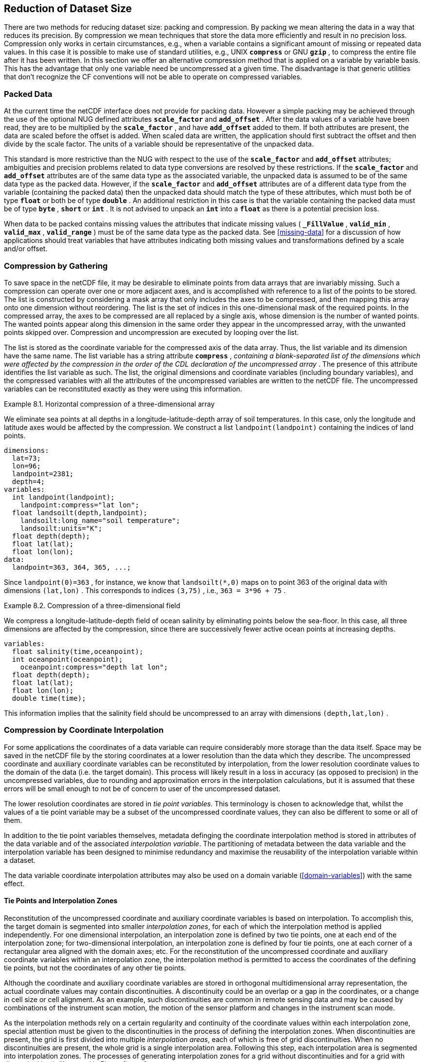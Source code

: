 
==  Reduction of Dataset Size 

There are two methods for reducing dataset size: packing and compression. By packing we mean altering the data in a way that reduces its precision. By compression we mean techniques that store the data more efficiently and result in no precision loss. Compression only works in certain circumstances, e.g., when a variable contains a significant amount of missing or repeated data values. In this case it is possible to make use of standard utilities, e.g., UNIX **`compress`** or GNU **`gzip`** , to compress the entire file after it has been written. In this section we offer an alternative compression method that is applied on a variable by variable basis. This has the advantage that only one variable need be uncompressed at a given time. The disadvantage is that generic utilities that don't recognize the CF conventions will not be able to operate on compressed variables.




[[packed-data, Section 8.1, "Packed Data"]]
=== Packed Data

At the current time the netCDF interface does not provide for packing data. However a simple packing may be achieved through the use of the optional NUG defined attributes **`scale_factor`** and **`add_offset`** . After the data values of a variable have been read, they are to be multiplied by the **`scale_factor`** , and have **`add_offset`** added to them. If both attributes are present, the data are scaled before the offset is added. When scaled data are written, the application should first subtract the offset and then divide by the scale factor. The units of a variable should be representative of the unpacked data.

This standard is more restrictive than the NUG with respect to the use of the **`scale_factor`** and **`add_offset`** attributes; ambiguities and precision problems related to data type conversions are resolved by these restrictions. If the **`scale_factor`** and **`add_offset`** attributes are of the same data type as the associated variable, the unpacked data is assumed to be of the same data type as the packed data. However, if the **`scale_factor`** and **`add_offset`** attributes are of a different data type from the variable (containing the packed data) then the unpacked data should match the type of these attributes, which must both be of type **`float`** or both be of type **`double`** . An additional restriction in this case is that the variable containing the packed data must be of type **`byte`** , **`short`** or **`int`** . It is not advised to unpack an **`int`** into a **`float`** as there is a potential precision loss.

When data to be packed contains missing values the attributes that indicate missing values ( **`_FillValue`** , **`valid_min`** , **`valid_max`** , **`valid_range`** ) must be of the same data type as the packed data. See <<missing-data>> for a discussion of how applications should treat variables that have attributes indicating both missing values and transformations defined by a scale and/or offset.




[[compression-by-gathering, Section 8.2, "Compression by Gathering"]]
=== Compression by Gathering

To save space in the netCDF file, it may be desirable to eliminate points from data arrays that are invariably missing. Such a compression can operate over one or more adjacent axes, and is accomplished with reference to a list of the points to be stored. The list is constructed by considering a mask array that only includes the axes to be compressed, and then mapping this array onto one dimension without reordering. The list is the set of indices in this one-dimensional mask of the required points. In the compressed array, the axes to be compressed are all replaced by a single axis, whose dimension is the number of wanted points. The wanted points appear along this dimension in the same order they appear in the uncompressed array, with the unwanted points skipped over. Compression and uncompression are executed by looping over the list.

The list is stored as the coordinate variable for the compressed axis of the data array. Thus, the list variable and its dimension have the same name. The list variable has a string attribute **`compress`** , __containing a blank-separated list of the dimensions which were affected by the compression in the order of the CDL declaration of the uncompressed array__ . The presence of this attribute identifies the list variable as such. The list, the original dimensions and coordinate variables (including boundary variables), and the compressed variables with all the attributes of the uncompressed variables are written to the netCDF file. The uncompressed variables can be reconstituted exactly as they were using this information.

[[horiz-compression-of-three-d-array-ex]]
[caption="Example 8.1. "]
.Horizontal compression of a three-dimensional array
====
We eliminate sea points at all depths in a longitude-latitude-depth array of soil temperatures. In this case, only the longitude and latitude axes would be affected by the compression. We construct a list `landpoint(landpoint)` containing the indices of land points. 
----
dimensions:
  lat=73;
  lon=96;
  landpoint=2381;
  depth=4;
variables:
  int landpoint(landpoint);
    landpoint:compress="lat lon";
  float landsoilt(depth,landpoint);
    landsoilt:long_name="soil temperature";
    landsoilt:units="K";
  float depth(depth);
  float lat(lat);
  float lon(lon);
data:
  landpoint=363, 364, 365, ...;
----
Since `landpoint(0)=363` , for instance, we know that `landsoilt(*,0)` maps on to point 363 of the original data with dimensions `(lat,lon)` . This corresponds to indices `(3,75)` , i.e., `363 = 3*96 + 75` .
====
 
[[compression-of-three-d-field-ex]]
[caption="Example 8.2. "]
.Compression of a three-dimensional field
====
We compress a longitude-latitude-depth field of ocean salinity by eliminating points below the sea-floor. In this case, all three dimensions are affected by the compression, since there are successively fewer active ocean points at increasing depths. 
----
variables:
  float salinity(time,oceanpoint);
  int oceanpoint(oceanpoint);
    oceanpoint:compress="depth lat lon";
  float depth(depth);
  float lat(lat);
  float lon(lon);
  double time(time);
----
This information implies that the salinity field should be uncompressed to an array with dimensions `(depth,lat,lon)` .
====


[[compression-by-coordinate-interpolation, Section 8.3, "Compression by Coordinate Interpolation"]]
=== Compression by Coordinate Interpolation

For some applications the coordinates of a data variable can require considerably more storage than the data itself. Space may be saved in the netCDF file by the storing coordinates at a lower resolution than the data which they describe. The uncompressed coordinate and auxiliary coordinate variables can be reconstituted by interpolation, from the lower resolution coordinate values to the domain of the data (i.e. the target domain). This process will likely result in a loss in accuracy (as opposed to precision) in the uncompressed variables, due to rounding and approximation errors in the interpolation calculations, but it is assumed that these errors will be small enough to not be of concern to user of the uncompressed dataset.

The lower resolution coordinates are stored in __tie point variables__. This terminology is chosen to acknowledge that, whilst the values of a tie point variable may be a subset of the uncompressed coordinate values, they can also be different to some or all of them.

In addition to the tie point variables themselves, metadata definging the coordinate interpolation method is stored in attributes of the data variable and of the associated __interpolation variable__. The partitioning of metadata between the data variable and the interpolation variable has been designed to minimise redundancy and maximise the reusability of the interpolation variable within a dataset.



The data variable coordinate interpolation attributes may also be used on a domain variable (<<domain-variables>>) with the same effect.

[[compression-by-coordinate-tie-points, Section 8.3.1, "Tie Points and Interpolation Zones"]]
==== Tie Points and Interpolation Zones

Reconstitution of the uncompressed coordinate and auxiliary coordinate variables is based on interpolation. To accomplish this, the target domain is segmented into smaller __interpolation zones__, for each of which the interpolation method is applied independently. For one dimensional interpolation, an interpolation zone is defined by two tie points, one at each end of the interpolation zone; for two-dimensional interpolation, an interpolation zone is defined by four tie points, one at each corner of a rectangular area aligned with the domain axes; etc. For the reconstitution of the uncompressed coordinate and auxiliary coordinate variables within an interpolation zone, the interpolation method is permitted to access the coordinates of the defining tie points, but not the coordinates of any other tie points.  

Although the coordinate and auxiliary coordinate variables are stored in orthogonal multidimensional array representation, the actual coordinate values may contain discontinuities. A discontinuity could be an overlap or a gap in the coordinates, or a change in cell size or cell alignment. As an example, such discontinuities are common in remote sensing data and may be caused by combinations of the instrument scan motion, the motion of the sensor platform and changes in the instrument scan mode.  

As the interpolation methods rely on a certain regularity and continuity of the coordinate values within each interpolation zone, special attention must be given to the discontinuities in the process of defining the interpolation zones. When discontinuities are present, the grid is first divided into multiple __interpolation areas__, each of which is free of grid discontinuities. When no discontinuities are present, the whole grid is a single interpolation area. Following this step, each interpolation area is segmented into interpolation zones. The processes of generating interpolation zones for a grid without discontinuities and for a grid with discontinuities is illustrated in Figure <<interpolation_zone_generation>>.

Within an interpolation area, interpolation zones must share tie points with neighbouring interpolation zones. Between interpolation areas, interpolation zones are not permitted to share tie points. This results in a different number of tie points in the two cases shown in Figure <<interpolation_zone_generation>>.

For each interpolation dimension, the location of the tie points is defined by a corresponding __tie point index variable__ (<<compression-by-coordinate-interpolation-tie-point-indices>>)

For each interpolation dimension, the number interpolation zones is equal to the number of tie points minus the number of interpolation areas.


[[interpolation_zone_generation, figure 3]]
[.text-center]
.Process for generating the interpolation zones for a grid without discontinuities and for a grid with discontinuities.
image::images/regular_and_piecewise_regular_grid.png[,100%,pdfwidth=50vw,align="center"]

[[compression-by-coordinate-tie-points-attribute, Section 8.3.2, "Tie Points Attribute"]]
==== Tie Points Attribute

To indicate that coordinate interpolation is required, a **`tie_points`** attribute must be defined for a data variable. This is a string attribute that both identifies the tie point variables, and maps non-overlapping subsets of them to their corresponding interpolation variables. It is a blank-separated list of words of the form "__tie_point_variable: [tie_point_variable: ...] interpolation_variable [tie_point_variable: [tie_point_variable: ...] interpolation_variable ...]__". For example, to specify that the tie point variables **`lat`** and **`lon`** are to be interpolated according to the interpolation variable **`bi_linear`** could be indicated with **`lat: lon: bi_linear`**.

[[compression-by-coordinate-interpolation-dimensions,Section 8.3.3, "Data Variable Attributes"]]
==== Interpolation and Non-Interpolation Dimensions

For each interpolation variable identified in the **`tie_points`** attribute, all corresponding tie point variables must share the same set of one or more dimensions. This set of dimensions must contain at least one __tie point interpolation dimension__ that corresponds to an __interpolation dimension__, i.e. a target domain dimension for which coordinate interpolation is required; and may additionally contain one or more __non-interpolation dimensions__, i.e. those of the target domain for which no coordinate interpolation is required.

An interpolation dimension typically differs in size from the corresponding tie point interpolation dimension. For example, if the target domain dimensions are **`xc = 30`** and **`yc = 10`**,  interpolation could be applied in both of these dimensions, based on tie point variables for the dimensions **`tp_xc = 4`** and **`tp_yc = 2`**. Here, **`tp_xc`** is the tie point interpolation dimension related to the interpolation dimension **`xc`**, and **`tp_yc`** is the tie point interpolation dimension related to the interpolation dimension **`yc`**.

The presence of non-interpolation dimensions in the tie point variable impacts the interpolation process in that there must be a separate application of the interpolation method for each combination of indices of the non-interpolation dimensions. For example, if the target domain dimensions are **`xc = 30`** and **`yc = 10`**, interpolation could be applied in the **`xc`** dimension only, based on tie point variables of the dimensions **`tp_xc = 4`** and **`yc = 10`**. The interpolation in the **`xc`** dimension would then be repeated for each of the 10 indices of the **`yc`** dimension.

[[compression-by-coordinate-interpolation-tie-point-indices, Section 8.3.4, "Tie Point Indices"]]
==== Tie Point Indices

The relationship between a tie point interpolation dimension and its corresponding interpolation dimension is defined with a __tie point index variable__. This contains zero-based indices that map each element of a tie point interpolation dimension to its related location in the corresponding interpolation dimension. The tie point index variable is a one-dimensional integer variable that spans a tie point interpolation dimension. The values must be strictly monotonically increasing. For example, the tie point index variable **`int x_indices(tp_xc)`** could contain the following indices **`x_indices = 0, 9, 19, 29`** of the target domain.

In the tie point index variable, two adjacent indices where the value of the second is the equal to the value of the first incremented by one indicates the location of a interpolation area boundary.

To indicate which tie point index variable applies to each interpolation dimension, a **`tie_point_indices`** attribute must be defined for the data variable. This is a string attribute that maps the interpolation dimensions to the corresponding tie point index variables. It is a blank-separated list of words of the form "__interpolation_dimension: tie_point_index_variable [interpolation_dimension: tie_point_index_variable] ...]__". Continuing the above example, specifying that the target dimension **`xc`** and **`yc`** are associated with the tie point index variables **`x_indices`** and **`y_indices`** respectively, could be indicated with **`xc: x_indices yc: y_indices`**.

The **`tie_point_indices`** attribute also serves to identify the corresponding tie point interpolation dimensions, as each tie point index variable spans a unique tie point interpolation dimension. In the example, interpolation dimension **`xc`** references tie point index variable **`x_indices`**, which in turn identifies tie point interpolation dimension **`tp_xc`**.

The reference of non-interpolation dimensions in the **`tie_point_indices`** attribute is not permitted.

If there is a tie point index for every element of an interpolation dimension, then the tie point index variable need not be included in the dataset, as its contains must be the integers 0 to [size of tie point interpolation dimension minus one], and therefore do not need to be stored in a variable. Instead, the **`tie_point_indices`** attribute may associate the interpolation dimension with the tie point dimension dimension, rather than a tie point index variable. In this case, if there is a coordinate variable with the same name as the tie point dimension then the variable is not to be used as a tie point index variable.

(To Do: Add text on super-sampling)

[caption="Example 8.3. "]
.Two-dimensional tie point interpolation
====
----
dimensions:
  xc = 30;
  yc = 10;
  tp_xc = 4 ; 
  tp_yc = 2 ;

variables:
  // Interpolation variables
  char bi_linear ;
    interpolation:interpolation_name = "bi_linear" ;

  // Tie point variables
  double lat(tp_yc, tp_xc) ;
    lat:units = "degrees_north" ;
    lat:standard_name = "latitude" ;
  double lon(tp_yc, tp_xc) ;
    lon:units = "degrees_east" ;
    lon:standard_name = "longitude" ;
 
  // Tie point index variables
  int y_indices(tp_yc) ;
  int x_indices(tp_xc) ;

  // Data variable    	       
  float Temperature(yc, xc) ;
    Temperature:standard_name = "air_temperature" ;
    Temperature:units = "K" ;
    Temperature:tie_points = "lat: lon: bi_linear" ;
    Temperature:tie_point_indices = "yc: y_indices xc: x_indices" ;

data:
  x_indices = 0, 9, 19, 29 ;
  y_indices = 0, 9 ;
  ...
----
====

[caption="Example 8.4. "]
.One-dimensional tie point interpolation
====
----
dimensions:
  xc = 30;
  yc = 10;
  tp_xc = 4 ; 

variables:
  // Interpolation variables
  char linear ;
    interpolation:interpolation_name = "linear" ;

  // Tie point variables
  double lat(yc, tp_xc) ;
    lat:units = "degrees_north" ;
    lat:standard_name = "latitude" ;
  double lon(yc, tp_xc) ;
    lon:units = "degrees_east" ;
    lon:standard_name = "longitude" ;
 
  // Tie point index variables
  int x_indices(tp_xc) ;

  // Data variable    	       
  float Temperature(yc, xc) ;
    Temperature:standard_name = "air_temperature" ;
    Temperature:units = "K" ;
    Temperature:tie_points = "lat: lon: linear" ;
    Temperature:tie_point_indices = "xc: x_indices" ;

data:
  x_indices = 0, 9, 19, 29 ;
  ...
----
====

[[compression-by-coordinate-interpolation-tie-point-indices, Section 8.3.5, "Tie Point Offsets Attribute"]]
==== Tie Point Offsets Attribute

Additionally to the **`tie_points`** and **`tie_point_indices`** attributes, which are always required for coordinate interpolation, a **`tie_point_offsets`** attribute is required if the tie point coordinate values are not a subset of the target domain coordinate values, but are offset with respect to these.

The **`tie_point_offsets`** is a string attribute that, limited to horizontal interpolation dimensions, maps target domain dimensions to the corresponding tie point offsets variables. It is a blank-separated list of words of the form "__target_domain_dimension: tie_point_offsets_variable [target_domain_dimension: tie_point_offsets_variable] ...]__". 

This mapping is not part of the interpolation variable because different data variables may apply the same interpolation method, with the same tie points, but with different offsets.

A tie point offset is a spatial offset, in terms of fraction of target domain grid cell size in the named dimension, between the tie point cells and the corresponding target domain cells. The corresponding target domain cell is defined through the **`tie_point_indices`** attribute. A tie point offset variable may be a scalar, or else its dimensions may include the tie point dimension corresponding to the named target domain dimension, as well as any subset of the non-interpolation dimensions. No other dimensions may be spanned by a tie point offset variable.

For example, to specify that for both of the target dimensions **`track`** and **`scan`** the offset is contained in the scalar variable **`offset`**, could be indicated with  **`track: offset  scan: offset`**, where the offset variable is declared as **`double offset`** and could have the value **`offset = -0.5`**.

[[compression-by-coordinate-interpolation-interpolation-variable, Section 8.3.6, "Interpolation Variable"]]
==== Interpolation Variable

The method used to uncompress the tie point variables is described by an interpolation variable that acts as a container for the attributes that define the interpolation technique and the parameters that should be used. The variable should be a scalar (i.e. it has no dimensions) of arbitrary type, and the value of its single element is immaterial.

To indicate that a standard interpolation method should be used, the interpolation variable must have a **`interpolation_name`** attribute defined, containing one of the valid values described in Appendix <?>. This appendix also describes the interpolation technique and the interpolation variable attributes for configuring the interpolation process.
     
If an interpolation name is not given, the interpolation variable must have a **`description`** attribute defined instead, containing a description of the non-standardised interpolation (in a similar manner to a long name being used instead of a standard name). This description is free text that can take any form (including a URI, for example). Whilst it is recommended that a standardised interpolation is provided, the alternative is provided to promote interoperability in cases where a well defined user community needs to use sophisticated interpolation techniques that may also be under development.

The definition of a standard or a non-standard interpolation method may include instructions to treat groups of particular physically related coordinates simultaneously, if such tie points are present. For example, there are cases where longitudes cannot be interpolated without considering the corresponding latitudes. It is up to the interpolation description to describe how such coordinates are to be identified (e.g. it may be that such tie point variables require particular standard names).

In addition to the **`interpolation_name`** or the **`description`** attribute, only two other interpolation variable attributes are permitted, the **`interpolation_coefficients`** and the **`interpolation_flags`** attributes.   

The **`interpolation_coefficients`** attribute is a string attribute that lists the __interpolation coefficients variables__. The variables referenced must contain numeric data. It is a blank-separated list of words of the form "__interpolation_coefficients [interpolation_coefficients] ...]__".

The **`interpolation_flags`** attribute is a string attribute that lists the __interpolation flags variables__. The variables referenced must be flag variables (<<flags>>). It is a blank-separated list of words of the form "__interpolation_flags [interpolation_flags] ...]__".

The interpolation coefficients variables and the interpolation flags variables must either be scalar, or else their dimensions may include any of the tie point dimensions that are being interpolated, as well as the interpolation zone dimensions corresponding to each tie point dimension. The size of an interpolation zone dimension is equal the number of tie points, minus the number of interpolation areas. 

No other dimensions may be spanned by an interpolation coefficients variable or an interpolation flags variable.

[caption="Example 8.5. "]
.Example demonstrating the use of multiple interpolation variables, the reusability of the interpolation variable between data variables of different dimensions and the use of the interpolation coefficients and interpolation flags attributes.
====
----
dimensions :
  // VIIRS M-Band (750 m resolution imaging) 
  m_track = 768 ;
  m_scan = 3200 ;
  m_channel = 16 ;

  // VIIRS I-Band (375 m resolution imaging)
  i_track = 1536 ;
  i_scan = 6400 ; 
  i_channel = 5 ;

  // Tie points and interpolation zones (shared between VIIRS M-Band and I-Band)
  tp_track = 96 ;  // 48 VIIRS scans
  tp_scan = 205 ;
  track_interpolation_zone = 48 ;
  scan_interpolation_zone = 200 ;

  // Time, stored at scan-start and scan-end of each scan
  time_scan = 2;

variables:
  // VIIRS M-Band 
  float m_radiance(m_track, m_scan, m_channel) ;
    m_radiance:tie_points = "lat: lon: sen_azi_ang: sen_zen_ang: sol_azi_ang: sol_zen_ang: tp_interpolation  t: time_interpolation" ;
    m_radiance:tie_point_indices = "m_track: m_track_indices  m_scan: m_scan_indices  time_scan: m_time_scan_indices" ;
    m_radiance:tie_point_offsets = "m_track: offset  m_scan: offset" ;

  // VIIRS I-Band 
  float i_radiance(i_track, i_scan, i_channel) ;
    i_radiance:tie_points = "lat: lon: sen_azi_ang: sen_zen_ang: sol_azi_ang: sol_zen_ang: tp_interpolation  t: time_interpolation" ;
    i_radiance:tie_point_indices = "i_track: i_track_indices  i_scan: i_scan_indices  time_scan: i_time_scan_indices" ;
    i_radiance:tie_point_offsets = "i_track: offset  i_scan: offset" ;

  double offset;   // = -0.5

  // Tie point index variables
  int m_track_indices(tp_track) ;   // shared by tp_interpolation and time_interpolation 
  int m_scan_indices(tp_scan) ;     
  int m_time_scan_indices(time_scan) 
  int i_track_indices(tp_track) ;   // shared by tp_interpolation and time_interpolation 
  int i_scan_indices(tp_scan) ;     
  int i_time_scan_indices(time_scan) 

  // Tie points
  float lat(tp_track, tp_scan) ;
    lat : standard_name = "latitude" ;
    lat : units = "degrees_north" ;
  float lon(tp_track, tp_scan) ;
    lon : standard_name = "longitude" ;
    lon : units = "degrees_east" ;
  float sen_azi_ang(tp_track, tp_scan) ;
    sen_azi_ang : standard_name = "sensor_azimuth_angle" ;
    sen_azi_ang : units = "degrees" ;
  float sen_zen_ang(tp_track, tp_scan) ;
    sen_zen_ang : standard_name = "sensor_zenith_angle" ;
    sen_zen_ang : units = "degrees" ;
  float sol_azi_ang(tp_track, tp_scan) ;
    sol_azi_ang : standard_name = "solar_azimuth_angle" ;
    sol_azi_ang : units = "degrees" ;
  float sol_zen_ang(tp_track, tp_scan) ;
    sol_zen_ang : standard_name = "solar_zenith_angle" ;
    sol_zen_ang : units = "degrees" ;

  // Interpolation variable
  char tp_interpolation ;
    tp_interpolation:interpolation_name = "bi_quadratic_1" ;
    tp_interpolation:interpolation_coefficients = "expansion_coefficient_track alignment_coefficient_track expansion_coefficient_scan alignment_coefficient_scan" ;
    tp_interpolation:interpolation_flags = "interpolation_zone_flags" ;

  // Interpolation coefficients and flags
  short expansion_coefficient_track(track_interpolation_zone, tp_scan) ;
  short alignment_coefficient_track(track_interpolation_zone, tp_scan) ;
  short expansion_coefficient_scan(tp_track, scan_interpolation_zone) ;
  short alignment_coefficient_scan(tp_track, scan_interpolation_zone) ;
  byte interpolation_zone_flags(track_interpolation_zone, scan_interpolation_zone) ;
    interpolation_zone_flags : valid_range = "1b, 7b" ;
    interpolation_zone_flags : flag_masks = "1b, 2b, 4b" ;
    interpolation_zone_flags : flag_meanings = "location_use_cartesian  sensor_direction_use_cartesian  solar_direction_use_cartesian" ;

  // Time tie points
  double t(tp_track, time_scan) ;
    t : long_name = "time" ;
    t : units = "days since 1990-1-1 0:0:0" ;

  // Time interploation variable
  char time_interpolation ;
    time_interpolation : interpolation_name = "bi_linear" ;
----
====

[caption="Example 8.6. "]
.Example demonstrating the combination of grid mapping and coordinate interpolation with time as a non-interpolation dimension. The projection coordinates are 2-D, but are only linearly interpolated in one of their dimensions - the one which is given by the tie_point_indices attribute.
====
----
dimensions:
  y = 228;
  x = 306;
  time = 41;

  // Tie point dimensions
  tp_y = 58;
  tp_x = 52;

variables:
  int lambert_conformal ;
    lambert_conformal:grid_mapping_name = "lambert_conformal_conic" ;
    lambert_conformal:standard_parallel = 25.0 ;
    lambert_conformal:longitude_of_central_meridian = 265.0 ;
    lambert_conformal:latitude_of_projection_origin = 25.0 ;

  // Interpolation variables
  char spherical_bilinear ;
    spherical_bilinear:interpolation_name = "spherical_bilinear" ;
  char linear ;			
    linear:interpolation_name = "linear" ;

  // Tie point variables
  double time(time) ;
    time:standard_name = "time" ;
    time:units = "days since 2021-03-01" ;
  double y(time, tp_y) ;
    y:units = "km" ;
    y:standard_name = "projection_y_coordinate" ;
  double x(time, tp_x) ;
    x:units = "km" ;
    x:standard_name = "projection_x_coordinate" ;
  double lat(time, tp_y, tp_x) ;
    lat:units = "degrees_north" ;
    lat:standard_name = "latitude" ;
  double lon(time, tp_y, tp_x) ;
    lon:units = "degrees_east" ;
    lon:standard_name = "longitude" ;
 
  // Tie point index variables
  int y_indices(tp_y) ;
    y_indices.long_name	= "Mapping of y dimension to its ",
                          "corresponding tie point dimension" ;
  int x_indices(tp_x) ;
    x_indices.long_name = "Mapping of x dimension to its ",
                          "corresponding tie point dimension" ;

  // Data variable    	       
  float Temperature(time, y, x) ;
    Temperature:standard_name = "air_temperature" ;
    Temperature:units = "K" ;
    Temperature:grid_mapping = "lambert_conformal" ;
    Temperature:tie_points = "lat: lon: spherical_bilinear y: x: linear" ;
    Temperature:tie_point_indices = "y: y_indices x: x_indices" ;
----
====
